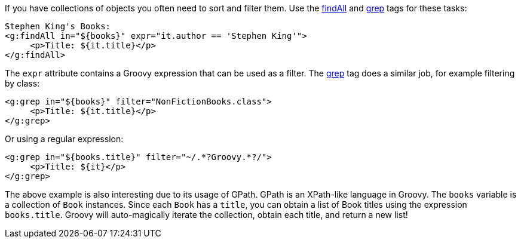 If you have collections of objects you often need to sort and filter them. Use the <<ref-tags-findAll,findAll>> and <<ref-tags-grep,grep>> tags for these tasks:

[source,xml]
----
Stephen King's Books:
<g:findAll in="${books}" expr="it.author == 'Stephen King'">
     <p>Title: ${it.title}</p>
</g:findAll>
----

The `expr` attribute contains a Groovy expression that can be used as a filter. The <<ref-tags-grep,grep>> tag does a similar job, for example filtering by class:

[source,xml]
----
<g:grep in="${books}" filter="NonFictionBooks.class">
     <p>Title: ${it.title}</p>
</g:grep>
----

Or using a regular expression:

[source,xml]
----
<g:grep in="${books.title}" filter="~/.*?Groovy.*?/">
     <p>Title: ${it}</p>
</g:grep>
----

The above example is also interesting due to its usage of GPath. GPath is an XPath-like language in Groovy. The `books` variable is a collection of `Book` instances. Since each `Book` has a `title`, you can obtain a list of Book titles using the expression `books.title`. Groovy will auto-magically iterate the collection, obtain each title, and return a new list!
